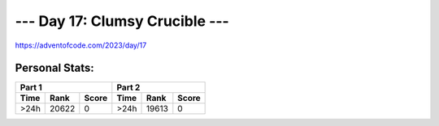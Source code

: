 **************************
--- Day 17: Clumsy Crucible ---
**************************
`<https://adventofcode.com/2023/day/17>`_


Personal Stats:
###############


========  =====  =====  ========  =====  =====
Part 1                  Part 2       
----------------------  ----------------------
Time      Rank   Score  Time      Rank   Score
========  =====  =====  ========  =====  =====
    >24h  20622      0      >24h  19613      0
========  =====  =====  ========  =====  =====